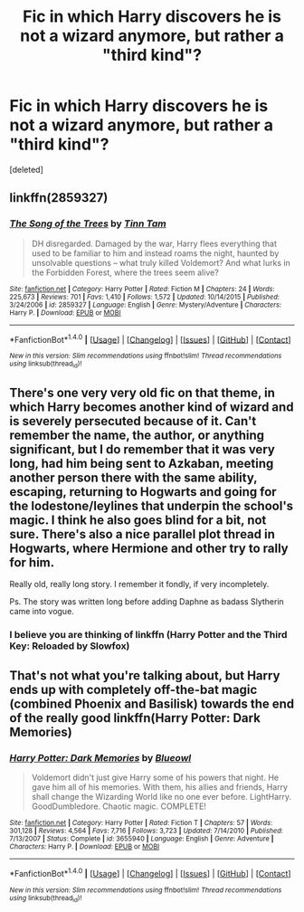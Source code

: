 #+TITLE: Fic in which Harry discovers he is not a wizard anymore, but rather a "third kind"?

* Fic in which Harry discovers he is not a wizard anymore, but rather a "third kind"?
:PROPERTIES:
:Score: 1
:DateUnix: 1501223722.0
:DateShort: 2017-Jul-28
:END:
[deleted]


** linkffn(2859327)
:PROPERTIES:
:Author: deirox
:Score: 5
:DateUnix: 1501229057.0
:DateShort: 2017-Jul-28
:END:

*** [[http://www.fanfiction.net/s/2859327/1/][*/The Song of the Trees/*]] by [[https://www.fanfiction.net/u/983391/Tinn-Tam][/Tinn Tam/]]

#+begin_quote
  DH disregarded. Damaged by the war, Harry flees everything that used to be familiar to him and instead roams the night, haunted by unsolvable questions -- what truly killed Voldemort? And what lurks in the Forbidden Forest, where the trees seem alive?
#+end_quote

^{/Site/: [[http://www.fanfiction.net/][fanfiction.net]] *|* /Category/: Harry Potter *|* /Rated/: Fiction M *|* /Chapters/: 24 *|* /Words/: 225,673 *|* /Reviews/: 701 *|* /Favs/: 1,410 *|* /Follows/: 1,572 *|* /Updated/: 10/14/2015 *|* /Published/: 3/24/2006 *|* /id/: 2859327 *|* /Language/: English *|* /Genre/: Mystery/Adventure *|* /Characters/: Harry P. *|* /Download/: [[http://www.ff2ebook.com/old/ffn-bot/index.php?id=2859327&source=ff&filetype=epub][EPUB]] or [[http://www.ff2ebook.com/old/ffn-bot/index.php?id=2859327&source=ff&filetype=mobi][MOBI]]}

--------------

*FanfictionBot*^{1.4.0} *|* [[[https://github.com/tusing/reddit-ffn-bot/wiki/Usage][Usage]]] | [[[https://github.com/tusing/reddit-ffn-bot/wiki/Changelog][Changelog]]] | [[[https://github.com/tusing/reddit-ffn-bot/issues/][Issues]]] | [[[https://github.com/tusing/reddit-ffn-bot/][GitHub]]] | [[[https://www.reddit.com/message/compose?to=tusing][Contact]]]

^{/New in this version: Slim recommendations using/ ffnbot!slim! /Thread recommendations using/ linksub(thread_id)!}
:PROPERTIES:
:Author: FanfictionBot
:Score: 1
:DateUnix: 1501229101.0
:DateShort: 2017-Jul-28
:END:


** There's one very very old fic on that theme, in which Harry becomes another kind of wizard and is severely persecuted because of it. Can't remember the name, the author, or anything significant, but I do remember that it was very long, had him being sent to Azkaban, meeting another person there with the same ability, escaping, returning to Hogwarts and going for the lodestone/leylines that underpin the school's magic. I think he also goes blind for a bit, not sure. There's also a nice parallel plot thread in Hogwarts, where Hermione and other try to rally for him.

Really old, really long story. I remember it fondly, if very incompletely.

Ps. The story was written long before adding Daphne as badass Slytherin came into vogue.
:PROPERTIES:
:Author: finebalance
:Score: 2
:DateUnix: 1501319345.0
:DateShort: 2017-Jul-29
:END:

*** I believe you are thinking of linkffn (Harry Potter and the Third Key: Reloaded by Slowfox)
:PROPERTIES:
:Author: alwaysaloneguy
:Score: 1
:DateUnix: 1501386337.0
:DateShort: 2017-Jul-30
:END:


** That's not what you're talking about, but Harry ends up with completely off-the-bat magic (combined Phoenix and Basilisk) towards the end of the really good linkffn(Harry Potter: Dark Memories)
:PROPERTIES:
:Author: Achille-Talon
:Score: 1
:DateUnix: 1501258388.0
:DateShort: 2017-Jul-28
:END:

*** [[http://www.fanfiction.net/s/3655940/1/][*/Harry Potter: Dark Memories/*]] by [[https://www.fanfiction.net/u/1201799/Blueowl][/Blueowl/]]

#+begin_quote
  Voldemort didn't just give Harry some of his powers that night. He gave him all of his memories. With them, his allies and friends, Harry shall change the Wizarding World like no one ever before. LightHarry. GoodDumbledore. Chaotic magic. COMPLETE!
#+end_quote

^{/Site/: [[http://www.fanfiction.net/][fanfiction.net]] *|* /Category/: Harry Potter *|* /Rated/: Fiction T *|* /Chapters/: 57 *|* /Words/: 301,128 *|* /Reviews/: 4,564 *|* /Favs/: 7,716 *|* /Follows/: 3,723 *|* /Updated/: 7/14/2010 *|* /Published/: 7/13/2007 *|* /Status/: Complete *|* /id/: 3655940 *|* /Language/: English *|* /Genre/: Adventure *|* /Characters/: Harry P. *|* /Download/: [[http://www.ff2ebook.com/old/ffn-bot/index.php?id=3655940&source=ff&filetype=epub][EPUB]] or [[http://www.ff2ebook.com/old/ffn-bot/index.php?id=3655940&source=ff&filetype=mobi][MOBI]]}

--------------

*FanfictionBot*^{1.4.0} *|* [[[https://github.com/tusing/reddit-ffn-bot/wiki/Usage][Usage]]] | [[[https://github.com/tusing/reddit-ffn-bot/wiki/Changelog][Changelog]]] | [[[https://github.com/tusing/reddit-ffn-bot/issues/][Issues]]] | [[[https://github.com/tusing/reddit-ffn-bot/][GitHub]]] | [[[https://www.reddit.com/message/compose?to=tusing][Contact]]]

^{/New in this version: Slim recommendations using/ ffnbot!slim! /Thread recommendations using/ linksub(thread_id)!}
:PROPERTIES:
:Author: FanfictionBot
:Score: 1
:DateUnix: 1501258422.0
:DateShort: 2017-Jul-28
:END:
